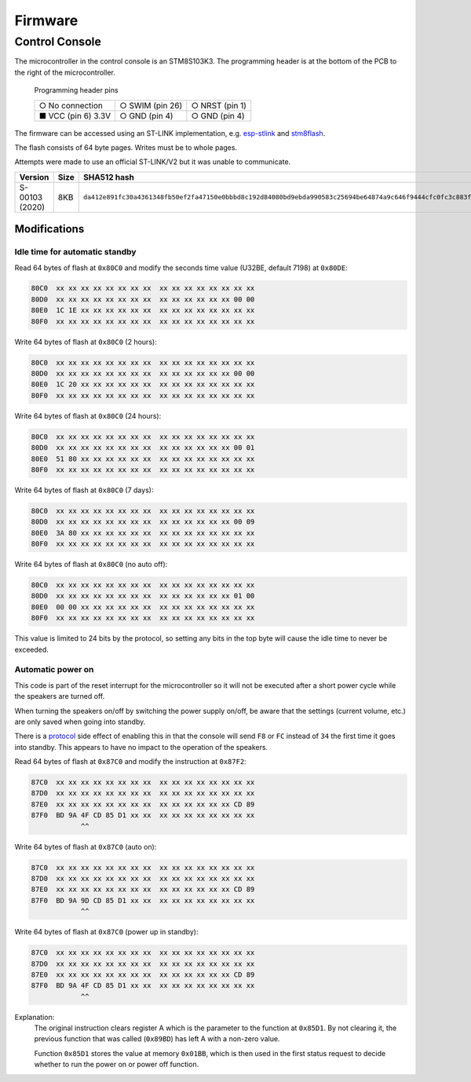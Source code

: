 Firmware
========

Control Console
---------------

The microcontroller in the control console is an STM8S103K3. The programming
header is at the bottom of the PCB to the right of the microcontroller.

.. figure:: console-pcb.jpg
   :height: 275px
   :alt: Console PCB with "PROGRAMMING" header at the bottom (2 rows of 3 pins)

   Programming header pins

   +--------------------+--------------------+--------------------+
   | ○ No connection    | ○ SWIM (pin 26)    | ○ NRST (pin 1)     |
   +--------------------+--------------------+--------------------+
   | ■ VCC (pin 6) 3.3V | ○ GND (pin 4)      | ○ GND (pin 4)      |
   +--------------------+--------------------+--------------------+

The firmware can be accessed using an ST-LINK implementation,
e.g. `esp-stlink <https://github.com/rumpeltux/esp-stlink>`_
and `stm8flash <https://github.com/vdudouyt/stm8flash>`_.

The flash consists of 64 byte pages. Writes must be to whole pages.

Attempts were made to use an official ST-LINK/V2 but it was unable to
communicate.

.. list-table::
   :header-rows: 1

   * - Version
     - Size
     - SHA512 hash
   * - S-00103 (2020)
     - 8KB
     - ``da412e891fc30a4361348fb50ef2fa47150e0bbbd8c192d84080bd9ebda990583c25694be64874a9c646f9444cfc0fc3c883f2ea5a17b1809ae5e32acb260f42``

Modifications
~~~~~~~~~~~~~

Idle time for automatic standby
^^^^^^^^^^^^^^^^^^^^^^^^^^^^^^^

Read 64 bytes of flash at ``0x80C0`` and modify the seconds time value
(U32BE, default 7198) at ``0x80DE``:

.. code-block:: none

   80C0  xx xx xx xx xx xx xx xx  xx xx xx xx xx xx xx xx
   80D0  xx xx xx xx xx xx xx xx  xx xx xx xx xx xx 00 00
   80E0  1C 1E xx xx xx xx xx xx  xx xx xx xx xx xx xx xx
   80F0  xx xx xx xx xx xx xx xx  xx xx xx xx xx xx xx xx

Write 64 bytes of flash at ``0x80C0`` (2 hours):

.. code-block:: none

   80C0  xx xx xx xx xx xx xx xx  xx xx xx xx xx xx xx xx
   80D0  xx xx xx xx xx xx xx xx  xx xx xx xx xx xx 00 00
   80E0  1C 20 xx xx xx xx xx xx  xx xx xx xx xx xx xx xx
   80F0  xx xx xx xx xx xx xx xx  xx xx xx xx xx xx xx xx

Write 64 bytes of flash at ``0x80C0`` (24 hours):

.. code-block:: none

   80C0  xx xx xx xx xx xx xx xx  xx xx xx xx xx xx xx xx
   80D0  xx xx xx xx xx xx xx xx  xx xx xx xx xx xx 00 01
   80E0  51 80 xx xx xx xx xx xx  xx xx xx xx xx xx xx xx
   80F0  xx xx xx xx xx xx xx xx  xx xx xx xx xx xx xx xx

Write 64 bytes of flash at ``0x80C0`` (7 days):

.. code-block:: none

   80C0  xx xx xx xx xx xx xx xx  xx xx xx xx xx xx xx xx
   80D0  xx xx xx xx xx xx xx xx  xx xx xx xx xx xx 00 09
   80E0  3A 80 xx xx xx xx xx xx  xx xx xx xx xx xx xx xx
   80F0  xx xx xx xx xx xx xx xx  xx xx xx xx xx xx xx xx

Write 64 bytes of flash at ``0x80C0`` (no auto off):

.. code-block:: none

   80C0  xx xx xx xx xx xx xx xx  xx xx xx xx xx xx xx xx
   80D0  xx xx xx xx xx xx xx xx  xx xx xx xx xx xx 01 00
   80E0  00 00 xx xx xx xx xx xx  xx xx xx xx xx xx xx xx
   80F0  xx xx xx xx xx xx xx xx  xx xx xx xx xx xx xx xx

This value is limited to 24 bits by the protocol, so setting any bits in the top
byte will cause the idle time to never be exceeded.

Automatic power on
^^^^^^^^^^^^^^^^^^
This code is part of the reset interrupt for the microcontroller so it will not
be executed after a short power cycle while the speakers are turned off.

When turning the speakers on/off by switching the power supply on/off, be aware
that the settings (current volume, etc.) are only saved when going into standby.

There is a `protocol <protocol.rst>`_ side effect of enabling this in that the
console will send ``F8`` or ``FC`` instead of ``34`` the first time it goes into
standby. This appears to have no impact to the operation of the speakers.


Read 64 bytes of flash at ``0x87C0`` and modify the instruction at ``0x87F2``:

.. code-block:: none

   87C0  xx xx xx xx xx xx xx xx  xx xx xx xx xx xx xx xx
   87D0  xx xx xx xx xx xx xx xx  xx xx xx xx xx xx xx xx
   87E0  xx xx xx xx xx xx xx xx  xx xx xx xx xx xx CD 89
   87F0  BD 9A 4F CD 85 D1 xx xx  xx xx xx xx xx xx xx xx
               ^^

Write 64 bytes of flash at ``0x87C0`` (auto on):

.. code-block:: none

   87C0  xx xx xx xx xx xx xx xx  xx xx xx xx xx xx xx xx
   87D0  xx xx xx xx xx xx xx xx  xx xx xx xx xx xx xx xx
   87E0  xx xx xx xx xx xx xx xx  xx xx xx xx xx xx CD 89
   87F0  BD 9A 9D CD 85 D1 xx xx  xx xx xx xx xx xx xx xx
               ^^

Write 64 bytes of flash at ``0x87C0`` (power up in standby):

.. code-block:: none

   87C0  xx xx xx xx xx xx xx xx  xx xx xx xx xx xx xx xx
   87D0  xx xx xx xx xx xx xx xx  xx xx xx xx xx xx xx xx
   87E0  xx xx xx xx xx xx xx xx  xx xx xx xx xx xx CD 89
   87F0  BD 9A 4F CD 85 D1 xx xx  xx xx xx xx xx xx xx xx
               ^^

Explanation:
  The original instruction clears register A which is the parameter to the
  function at ``0x85D1``. By not clearing it, the previous function that was
  called (``0x89BD``) has left A with a non-zero value.

  Function ``0x85D1`` stores the value at memory ``0x01BB``, which is then used
  in the first status request to decide whether to run the power on or power off
  function.
